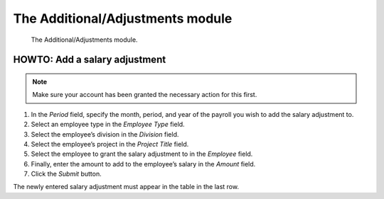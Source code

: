 The Additional/Adjustments module
=================================

.. figure:: illustrations/001.png

   The Additional/Adjustments module.

HOWTO: Add a salary adjustment
------------------------------

.. Note:: Make sure your account has been granted the necessary action for
   this first.

1. In the *Period* field, specify the month, period, and year of the payroll
   you wish to add the salary adjustment to.
2. Select an employee type in the *Employee Type* field.
3. Select the employee’s division in the *Division* field.
4. Select the employee’s project in the *Project Title* field.
5. Select the employee to grant the salary adjustment to in the *Employee*
   field.
6. Finally, enter the amount to add to the employee’s salary in the *Amount*
   field.
7. Click the *Submit* button.

The newly entered salary adjustment must appear in the table in the last row.
